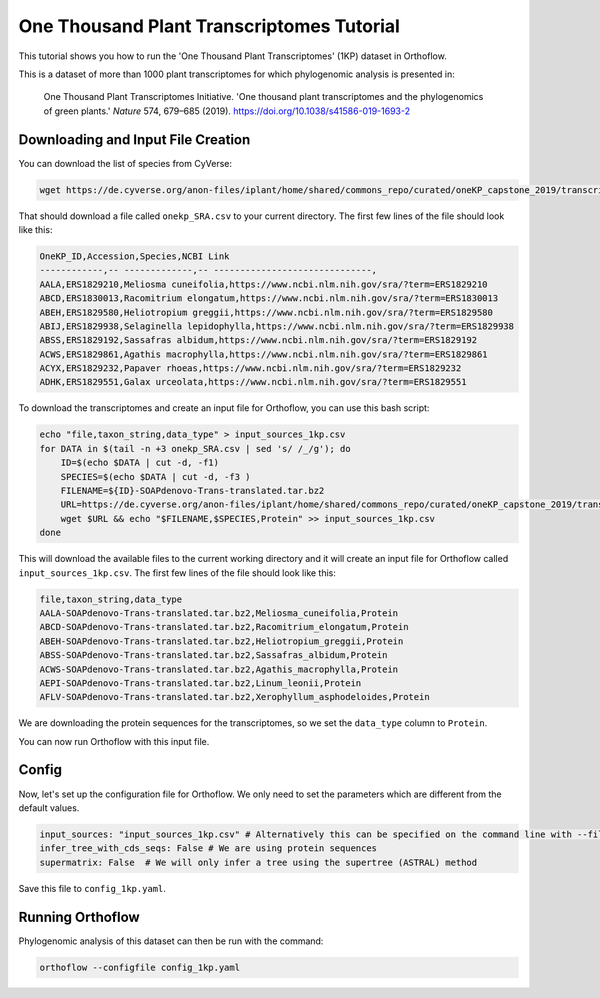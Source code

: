 ======================================================
One Thousand Plant Transcriptomes Tutorial
======================================================

This tutorial shows you how to run the 'One Thousand Plant Transcriptomes' (1KP) dataset in Orthoflow.

This is a dataset of more than 1000 plant transcriptomes for which phylogenomic analysis is presented in:

    One Thousand Plant Transcriptomes Initiative. 'One thousand plant transcriptomes and the phylogenomics of green plants.' *Nature* 574, 679–685 (2019). https://doi.org/10.1038/s41586-019-1693-2

Downloading and Input File Creation
===================================

You can download the list of species from CyVerse:

.. code-block:: bash

    wget https://de.cyverse.org/anon-files/iplant/home/shared/commons_repo/curated/oneKP_capstone_2019/transcript_assemblies/onekp_SRA.csv

That should download a file called ``onekp_SRA.csv`` to your current directory. The first few lines of the file should look like this:

.. code-block:: csv

    OneKP_ID,Accession,Species,NCBI Link
    ------------,-- -------------,-- ------------------------------,
    AALA,ERS1829210,Meliosma cuneifolia,https://www.ncbi.nlm.nih.gov/sra/?term=ERS1829210
    ABCD,ERS1830013,Racomitrium elongatum,https://www.ncbi.nlm.nih.gov/sra/?term=ERS1830013
    ABEH,ERS1829580,Heliotropium greggii,https://www.ncbi.nlm.nih.gov/sra/?term=ERS1829580
    ABIJ,ERS1829938,Selaginella lepidophylla,https://www.ncbi.nlm.nih.gov/sra/?term=ERS1829938
    ABSS,ERS1829192,Sassafras albidum,https://www.ncbi.nlm.nih.gov/sra/?term=ERS1829192
    ACWS,ERS1829861,Agathis macrophylla,https://www.ncbi.nlm.nih.gov/sra/?term=ERS1829861
    ACYX,ERS1829232,Papaver rhoeas,https://www.ncbi.nlm.nih.gov/sra/?term=ERS1829232
    ADHK,ERS1829551,Galax urceolata,https://www.ncbi.nlm.nih.gov/sra/?term=ERS1829551    


To download the transcriptomes and create an input file for Orthoflow, you can use this bash script:

.. code-block:: bash

    echo "file,taxon_string,data_type" > input_sources_1kp.csv
    for DATA in $(tail -n +3 onekp_SRA.csv | sed 's/ /_/g'); do
        ID=$(echo $DATA | cut -d, -f1)
        SPECIES=$(echo $DATA | cut -d, -f3 )
        FILENAME=${ID}-SOAPdenovo-Trans-translated.tar.bz2
        URL=https://de.cyverse.org/anon-files/iplant/home/shared/commons_repo/curated/oneKP_capstone_2019/transcript_assemblies/${ID}-${SPECIES}/$FILENAME
        wget $URL && echo "$FILENAME,$SPECIES,Protein" >> input_sources_1kp.csv
    done

This will download the available files to the current working directory and it will create an input file for Orthoflow called ``input_sources_1kp.csv``. 
The first few lines of the file should look like this:

.. code-block:: csv

    file,taxon_string,data_type
    AALA-SOAPdenovo-Trans-translated.tar.bz2,Meliosma_cuneifolia,Protein
    ABCD-SOAPdenovo-Trans-translated.tar.bz2,Racomitrium_elongatum,Protein
    ABEH-SOAPdenovo-Trans-translated.tar.bz2,Heliotropium_greggii,Protein
    ABSS-SOAPdenovo-Trans-translated.tar.bz2,Sassafras_albidum,Protein
    ACWS-SOAPdenovo-Trans-translated.tar.bz2,Agathis_macrophylla,Protein
    AEPI-SOAPdenovo-Trans-translated.tar.bz2,Linum_leonii,Protein
    AFLV-SOAPdenovo-Trans-translated.tar.bz2,Xerophyllum_asphodeloides,Protein

We are downloading the protein sequences for the transcriptomes, so we set the ``data_type`` column to ``Protein``.

You can now run Orthoflow with this input file.

Config
======

Now, let's set up the configuration file for Orthoflow. We only need to set the parameters which are different from the default values.

.. code-block:: yaml

    input_sources: "input_sources_1kp.csv" # Alternatively this can be specified on the command line with --files input_sources_1kp.csv
    infer_tree_with_cds_seqs: False # We are using protein sequences
    supermatrix: False  # We will only infer a tree using the supertree (ASTRAL) method

Save this file to ``config_1kp.yaml``.


Running Orthoflow
=================

Phylogenomic analysis of this dataset can then be run with the command:

.. code-block:: bash

    orthoflow --configfile config_1kp.yaml

